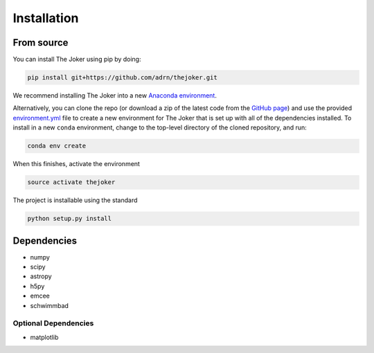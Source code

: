 ************
Installation
************

From source
===========

You can install The Joker using pip by doing:

.. code-block:: bash

    pip install git+https://github.com/adrn/thejoker.git

We recommend installing The Joker into a new `Anaconda environment
<http://conda.pydata.org/docs/using/envs.html>`_.

Alternatively, you can clone the repo (or download a zip of the latest code from
the `GitHub page <https://github.com/adrn/thejoker>`_) and use the provided
`environment.yml <https://github.com/adrn/thejoker/>`_ file to create a new
environment for The Joker that is set up with all of the dependencies installed.
To install in a new ``conda`` environment, change to the top-level directory of
the cloned repository, and run:

.. code-block:: bash

    conda env create

When this finishes, activate the environment

.. code-block:: bash

    source activate thejoker

The project is installable using the standard

.. code-block:: bash

    python setup.py install

Dependencies
============

- numpy
- scipy
- astropy
- h5py
- emcee
- schwimmbad

Optional Dependencies
---------------------

- matplotlib
